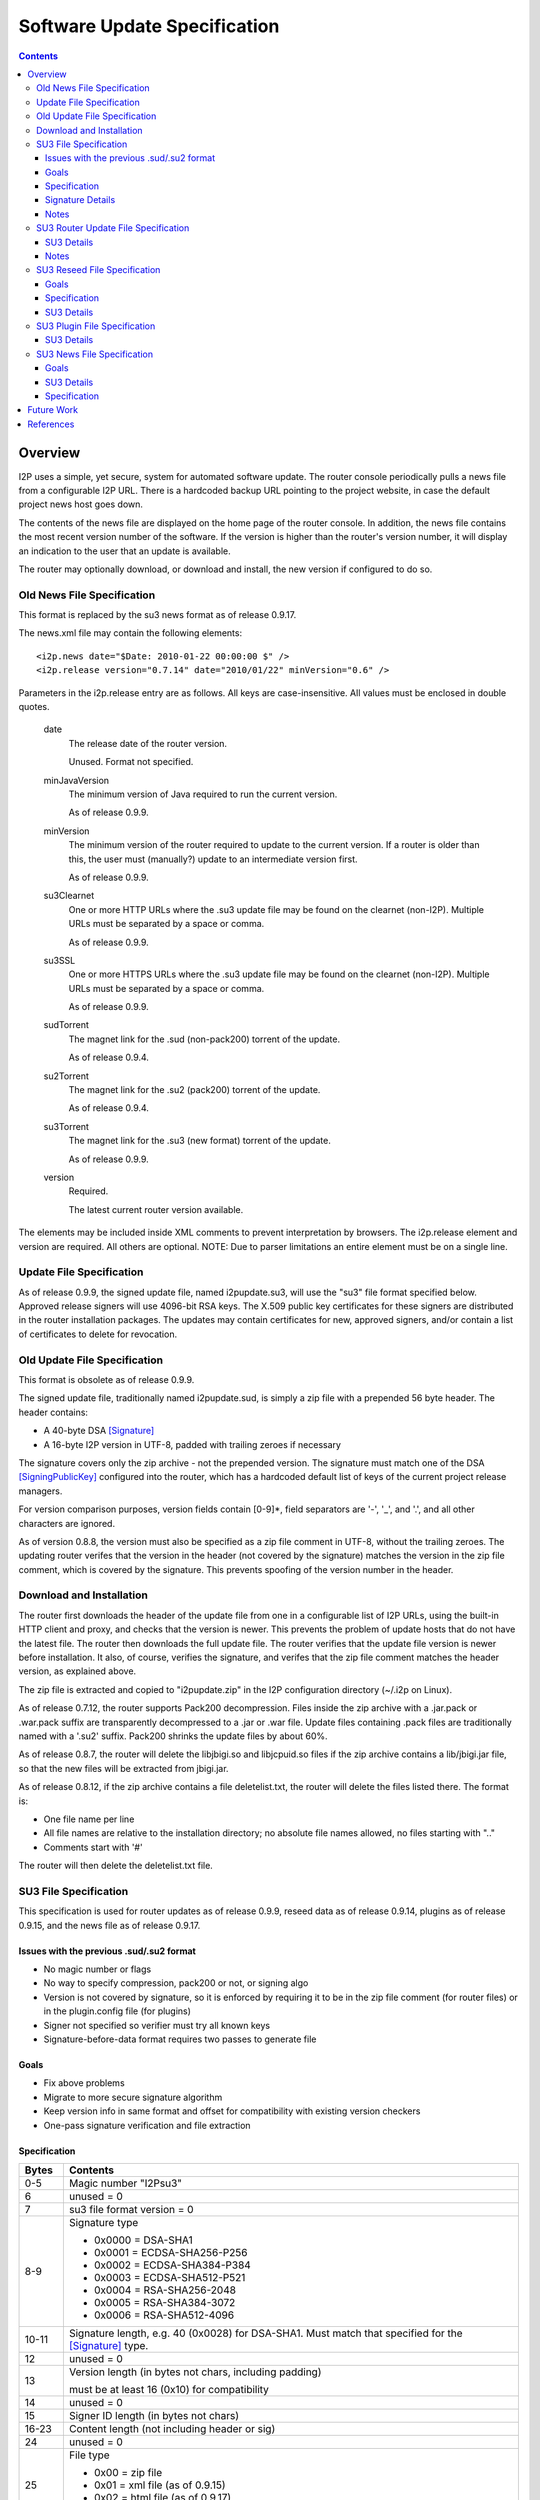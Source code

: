 =============================
Software Update Specification
=============================
.. meta::
    :lastupdated: March 2016
    :accuratefor: 0.9.25

.. contents::


Overview
========

I2P uses a simple, yet secure, system for automated software update.  The
router console periodically pulls a news file from a configurable I2P URL.
There is a hardcoded backup URL pointing to the project website, in case the
default project news host goes down.

The contents of the news file are displayed on the home page of the router
console.  In addition, the news file contains the most recent version number of
the software.  If the version is higher than the router's version number, it
will display an indication to the user that an update is available.

The router may optionally download, or download and install, the new version if
configured to do so.

Old News File Specification
---------------------------

This format is replaced by the su3 news format as of release 0.9.17.

The news.xml file may contain the following elements::

    <i2p.news date="$Date: 2010-01-22 00:00:00 $" />
    <i2p.release version="0.7.14" date="2010/01/22" minVersion="0.6" />

Parameters in the i2p.release entry are as follows.  All keys are
case-insensitive. All values must be enclosed in double quotes.

    date
        The release date of the router version.

        Unused. Format not specified.

    minJavaVersion
        The minimum version of Java required to run the current version.

        As of release 0.9.9.

    minVersion
        The minimum version of the router required to update to the current
        version. If a router is older than this, the user must (manually?)
        update to an intermediate version first.

        As of release 0.9.9.

    su3Clearnet
        One or more HTTP URLs where the .su3 update file may be found on the
        clearnet (non-I2P). Multiple URLs must be separated by a space or comma.

        As of release 0.9.9.

    su3SSL
        One or more HTTPS URLs where the .su3 update file may be found on the
        clearnet (non-I2P). Multiple URLs must be separated by a space or comma.

        As of release 0.9.9.

    sudTorrent
        The magnet link for the .sud (non-pack200) torrent of the update.

        As of release 0.9.4.

    su2Torrent
        The magnet link for the .su2 (pack200) torrent of the update.

        As of release 0.9.4.

    su3Torrent
        The magnet link for the .su3 (new format) torrent of the update.

        As of release 0.9.9.

    version
        Required.

        The latest current router version available.

The elements may be included inside XML comments to prevent interpretation by
browsers.  The i2p.release element and version are required. All others are
optional.  NOTE: Due to parser limitations an entire element must be on a
single line.

Update File Specification
-------------------------

As of release 0.9.9, the signed update file, named i2pupdate.su3, will use the
"su3" file format specified below.  Approved release signers will use 4096-bit
RSA keys.  The X.509 public key certificates for these signers are distributed
in the router installation packages.  The updates may contain certificates for
new, approved signers, and/or contain a list of certificates to delete for
revocation.


Old Update File Specification
-----------------------------

This format is obsolete as of release 0.9.9.

The signed update file, traditionally named i2pupdate.sud, is simply a zip file
with a prepended 56 byte header.  The header contains:

* A 40-byte DSA [Signature]_
* A 16-byte I2P version in UTF-8, padded with trailing zeroes if necessary

The signature covers only the zip archive - not the prepended version.  The
signature must match one of the DSA [SigningPublicKey]_ configured into the
router, which has a hardcoded default list of keys of the current project
release managers.

For version comparison purposes, version fields contain [0-9]*, field
separators are '-', '_', and '.', and all other characters are ignored.

As of version 0.8.8, the version must also be specified as a zip file comment
in UTF-8, without the trailing zeroes.  The updating router verifes that the
version in the header (not covered by the signature) matches the version in the
zip file comment, which is covered by the signature.  This prevents spoofing of
the version number in the header.

Download and Installation
-------------------------

The router first downloads the header of the update file from one in a
configurable list of I2P URLs, using the built-in HTTP client and proxy, and
checks that the version is newer.  This prevents the problem of update hosts
that do not have the latest file.  The router then downloads the full update
file.  The router verifies that the update file version is newer before
installation.  It also, of course, verifies the signature, and verifes that the
zip file comment matches the header version, as explained above.

The zip file is extracted and copied to "i2pupdate.zip" in the I2P
configuration directory (~/.i2p on Linux).

As of release 0.7.12, the router supports Pack200 decompression.  Files inside
the zip archive with a .jar.pack or .war.pack suffix are transparently
decompressed to a .jar or .war file.  Update files containing .pack files are
traditionally named with a '.su2' suffix.  Pack200 shrinks the update files by
about 60%.

As of release 0.8.7, the router will delete the libjbigi.so and libjcpuid.so
files if the zip archive contains a lib/jbigi.jar file, so that the new files
will be extracted from jbigi.jar.

As of release 0.8.12, if the zip archive contains a file deletelist.txt, the
router will delete the files listed there. The format is:

* One file name per line

* All file names are relative to the installation directory; no absolute file
  names allowed, no files starting with ".."

* Comments start with '#'

The router will then delete the deletelist.txt file.

.. _su3:

SU3 File Specification
----------------------

This specification is used for router updates as of release 0.9.9, reseed data
as of release 0.9.14, plugins as of release 0.9.15, and the news file as of
release 0.9.17.

Issues with the previous .sud/.su2 format
`````````````````````````````````````````
* No magic number or flags

* No way to specify compression, pack200 or not, or signing algo

* Version is not covered by signature, so it is enforced by requiring it to be
  in the zip file comment (for router files) or in the plugin.config file (for
  plugins)

* Signer not specified so verifier must try all known keys

* Signature-before-data format requires two passes to generate file

Goals
`````
* Fix above problems

* Migrate to more secure signature algorithm

* Keep version info in same format and offset for compatibility with existing
  version checkers

* One-pass signature verification and file extraction

Specification
`````````````

======  ========================================================================
Bytes   Contents
======  ========================================================================
 0-5    Magic number "I2Psu3"
  6     unused = 0
  7     su3 file format version = 0

 8-9    Signature type

        * 0x0000 = DSA-SHA1
        * 0x0001 = ECDSA-SHA256-P256
        * 0x0002 = ECDSA-SHA384-P384
        * 0x0003 = ECDSA-SHA512-P521
        * 0x0004 = RSA-SHA256-2048
        * 0x0005 = RSA-SHA384-3072
        * 0x0006 = RSA-SHA512-4096

10-11   Signature length, e.g. 40 (0x0028) for DSA-SHA1. Must match that
        specified for the [Signature]_ type.
 12     unused = 0

 13     Version length (in bytes not chars, including padding)

        must be at least 16 (0x10) for compatibility

 14     unused = 0
 15     Signer ID length (in bytes not chars)
16-23   Content length (not including header or sig)
 24     unused = 0

 25     File type

        * 0x00 = zip file
        * 0x01 = xml file (as of 0.9.15)
        * 0x02 = html file (as of 0.9.17)
        * 0x03 = xml.gz file (as of 0.9.17)

 26     unused = 0

 27     Content type

        * 0x00 = unknown
        * 0x01 = router update
        * 0x02 = plugin or plugin update
        * 0x03 = reseed data
        * 0x04 = news feed (as of 0.9.15)

28-39   unused = 0

40-55+  Version, UTF-8 padded with trailing 0x00, 16 bytes minimum, length
        specified at byte 13. Do not append 0x00 bytes if the length is 16 or
        more.

 xx+    ID of signer, (e.g. "zzz@mail.i2p") UTF-8, not padded, length specified
        at byte 15

 xx+    Content:

        * Length specified in header at bytes 16-23
        * Format specified in header at byte 25
        * Content specified in header at byte 27

 xx+    Signature: Length is specified in header at bytes 10-11, covers
        everything starting at byte 0
======  ========================================================================

All unused fields must be set to 0 for compatibility with future versions.

Signature Details
`````````````````
The signature covers the entire header starting at byte 0, through the end of
the content.  We use raw signatures. Take the hash of the data (using the hash
type implied by the signature type at bytes 8-9) and pass that to a "raw" sign
or verify function (e.g. "NONEwithRSA" in Java).

While signature verification and content extraction may be implemented in one
pass, an implementation must read and buffer the first 10 bytes to determine
the hash type before starting to verify.

Signature lengths for the various signature types are given in the [Signature]_
specification.  Pad the signature with leading zeros if necessary.  See the
cryptography details page [CRYPTO-SIG]_ for parameters of the various signature
types.

Notes
`````
The content type specifies the trust domain.  For each content type, clients
maintain a set of X.509 public key certificates for parties trusted to sign
that content.  Only certificates for the specified content type may be used.
The certificate is looked up by the ID of the signer.  Clients must verify that
the content type is that expected for the application.

All values are in network byte order (big endian).

SU3 Router Update File Specification
------------------------------------

SU3 Details
```````````
* SU3 Content Type: 1 (ROUTER UPDATE)

* SU3 File Type: 0 (ZIP)

* SU3 Version: The router version

* Jar and war files in the zip are compressed with pack200 as documented above
  for "su2" files. If the client does not support pack200, it must download the
  update in a "sud" format.

Notes
`````
* For releases, the SU3 version is the "base" router version, e.g. "0.9.20".

* For development builds, which are supported as of release 0.9.20, the SU3
  version is the "full" router version, e.g. "0.9.20-5" or "0.9.20-5-rc". See
  RouterVersion.java [I2P-SRC]_.

SU3 Reseed File Specification
-----------------------------

As of 0.9.14, reseed data is delivered in an "su3" file format.

Goals
`````
* Signed files with strong signatures and trusted certificates to prevent
  man-in-the-middle attacks that could boot victims into a separate, untrusted
  network.

* Use su3 file format already used for updates, reseeding, and plugins

* Single compressed file to speed up reseeding, which was slow to fetch 200 files

Specification
`````````````
1. The file must be named "i2pseeds.su3".

2. The file must be in the same directory as the router infos on the web server.

3. A router will first try to fetch (index URL)/i2pseeds.su3; if that fails it
   will fetch the index URL and then fetch the individual router info files
   found in the links.

SU3 Details
```````````
* SU3 Content Type: 3 (RESEED)

* SU3 File Type: 0 (ZIP)

* SU3 Version: Seconds since the epoch, in ASCII (date +%s)

* Router info files in the zip file must be at the "top level". No directories
  are in the zip file.

* Router info files must be named "routerInfo-(44 character base 64 router
  hash).dat", as in the old reseed mechanism. The I2P base 64 alphabet must be
  used.

SU3 Plugin File Specification
-----------------------------

As of 0.9.15, plugins may be packaged in an "su3" file format.

SU3 Details
```````````
* SU3 Content Type: 2 (PLUGIN)

* SU3 File Type: 0 (ZIP)

  * See the plugin specification [PLUGIN]_ for details.

* SU3 Version: The plugin version, must match that in plugin.config.

* Jar and war files in the zip are compressed with pack200 as documented above
  for "su2" files.

SU3 News File Specification
---------------------------

As of 0.9.17, the news is delivered in an "su3" file format.

Goals
`````
* Signed news with strong signatures and trusted certificates

* Use su3 file format already used for updates, reseeding, and plugins

* Standard XML format for use with standard parsers

* Standard Atom format for use with standard feed readers and generators

* Sanitization and verification of HTML before displaying on console

* Suitable for easy implementation on Android and other platforms without an
  HTML console

SU3 Details
```````````
* SU3 Content Type: 4 (NEWS)

* SU3 File Type: 1 (XML) or 3 (XML.GZ)

* SU3 Version: Seconds since the epoch, in ASCII (date +%s)

* File Format: XML or gzipped XML, containing an [RFC-4287]_ (Atom) XML Feed.
  Charset must be UTF-8.

Specification
`````````````
**Atom <feed> Details:**

The following <feed> elements are used:

    <entry>
        A news item. See below.

    <i2p:release>
        I2P update metadata. See below.

    <i2p:revocations>
        Certificate revocations. See below.

    <updated>
        Required

        Timestamp for the feed (conforming to [RFC-4287]_ (Atom) section 3.3 and
        [RFC-3339]_.

**Atom <entry> Details:**

Each Atom <entry> in the news feed may be parsed and displayed in the router console.
The following elements are used:

    <author>
        Optional

        Containing:

        <name>
            The name of the entry author

    <content>
        Required

        Content, must be type="xhtml".

        The XHTML will be sanitized with a whitelist of allowed elements and a
        blacklist of disallowed attributes. Clients may ignore an element, or
        the enclosing entry, or the entire feed when a non-whitelisted element
        is encountered.

    <link>
        Optional

        Link for further information

    <summary>
        Optional

        Short summary, suitable for a tooltip

    <title>
        Required

        Title of the news entry

    <updated>
        Required

        Timestamp for this entry (conforming to [RFC-4287]_ (Atom) section 3.3
        and [RFC-3339]_).

**Atom <i2p:release> Details:**

There must be at least one <i2p:release> entity in the feed. Each contains the
following attributes and entities:

    date (attribute)
        Required

        Timestamp for this entry (conforming to [RFC-4287]_ (Atom) section 3.3
        and [RFC-3339]_.

        The date also may be in truncated format yyyy-mm-dd (without the 'T');
        this is the "full-date" format in [RFC-3339]_. In this format the time
        is assumed to be 00:00:00 UTC for any processing.

    minJavaVersion (attribute)
        If present, the minimum version of Java required to run the current
        version.

    minVersion (attribute)
        If present, the minimum version of the router required to update to the
        current version. If a router is older than this, the user must
        (manually?) update to an intermediate version first.

    <i2p:version>
        Required

        The latest current router version available.

    <i2p:update>
        An update file (one or more). It must contain at least one child.

        type (attribute)
            "sud", "su2", or "su3".

            Must be unique across all <i2p:update> elements.

        <i2p:clearnet>
            Out-of-network direct download links (zero or more)

            href (attribute)
                A standard clearnet http link

        <i2p:clearnetssl>
            Out-of-network direct download links (zero or more)

            href (attribute)
                A standard clearnet https link

        <i2p:torrent>
            In-network magnet link

            href (attribute)
                A magnet link

        <i2p:url>
            In-network direct download links (zero or more)

            href (attribute)
                An in-network http .i2p link

**Atom <i2p:revocations> Details:**

This entity is optional and there is at most one <i2p:revocations> entity in the
feed. This feature is scheduled for implementation in release 0.9.26. The
specification below is preliminary and subject to change.

The <i2p:revocations> entity contains one or more <i2p:crl> entities. The
<i2p:crl> entity contains the following attributes:

    date (attribute)
        Required

        Timestamp for this entry (conforming to [RFC-4287]_ (Atom) section 3.3
        and [RFC-3339]_.

        The date also may be in truncated format yyyy-mm-dd (without the 'T');
        this is the "full-date" format in [RFC-3339]_. In this format the time
        is assumed to be 00:00:00 UTC for any processing.

    id (attribute)
        A unique id for the creator of this CRL.

The content of the <i2p:crl> entity is a standard base 64 encoded Certificate
Revocation List (CRL) with newlines, starting with the line
'<tt>-----BEGIN X509 CRL-----</tt>' and ending with the line
'<tt>-----END X509 CRL-----</tt>'. See [RFC-5280]_ for more information on CRLs.


Future Work
===========

* The router update mechanism is part of the web router console. There is
  currently no provision for updates of an embedded router lacking the router
  console.


References
==========

.. [CRYPTO-SIG]
    {{ site_url('docs/how/cryptography', True) }}#sig

.. [I2P-SRC]
    https://github.com/i2p/i2p.i2p

.. [PLUGIN]
    {{ spec_url('plugin') }}

.. [RFC-3339]
    https://tools.ietf.org/html/rfc3339

.. [RFC-4287]
    https://tools.ietf.org/html/rfc4287

.. [RFC-5280]
    https://tools.ietf.org/html/rfc5280

.. [Signature]
    {{ ctags_url('Signature') }}

.. [SigningPublicKey]
    {{ ctags_url('SigningPublicKey') }}
